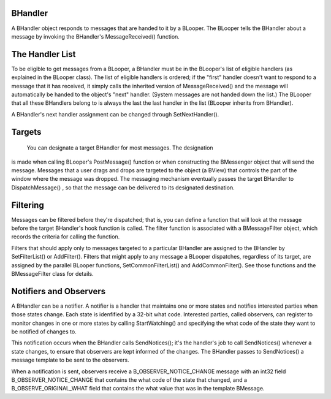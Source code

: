 BHandler
========

A BHandler object responds to messages that are handed to it by a
BLooper. The BLooper tells the BHandler about a message by invoking the
BHandler's MessageReceived() function.

The Handler List
================

To be eligible to get messages from a BLooper, a BHandler must
be in the BLooper's list of eligible handlers (as explained in the BLooper
class). The list of eligible handlers is ordered; if the "first" handler doesn't
want to respond to a message that it has received, it simply calls the inherited
version of MessageReceived() and the message will automatically be handed to the
object's "next" handler. (System messages are not handed down the list.) The
BLooper that all these BHandlers belong to is always the last the last handler
in the list (BLooper inherits from BHandler).

A BHandler's next handler assignment can be changed through SetNextHandler().

Targets
=======

 You can designate a target BHandler for most messages. The designation
is made when calling BLooper's PostMessage() function or when constructing the
BMessenger object that will send the message. Messages that a user drags and
drops are targeted to the object (a BView) that controls the part of the window
where the message was dropped. The messaging mechanism eventually passes the
target BHandler to DispatchMessage() , so that the message can be delivered to
its designated destination.

Filtering
=========

Messages can be filtered before they're dispatched; that is, you can
define a function that will look at the message before the target BHandler's
hook function is called. The filter function is associated with a BMessageFilter
object, which records the criteria for calling the function.

Filters that should apply only to messages targeted to a particular BHandler are
assigned to the BHandler by SetFilterList() or AddFilter(). Filters that might
apply to any message a BLooper dispatches, regardless of its target, are
assigned by the parallel BLooper functions, SetCommonFilterList() and
AddCommonFilter(). See those functions and the BMessageFilter class for details.

Notifiers and Observers
=======================

A BHandler can be a notifier. A notifier is a handler
that maintains one or more states and notifies interested parties when those
states change. Each state is idenfified by a 32-bit what code. Interested
parties, called observers, can register to monitor changes in one or more states
by calling StartWatching() and specifying the what code of the state they want
to be notified of changes to.

This notification occurs when the BHandler calls SendNotices(); it's the
handler's job to call SendNotices() whenever a state changes, to ensure that
observers are kept informed of the changes. The BHandler passes to SendNotices()
a message template to be sent to the observers.

When a notification is sent, observers receive a B_OBSERVER_NOTICE_CHANGE
message with an int32 field B_OBSERVER_NOTICE_CHANGE that contains the what code
of the state that changed, and a B_OBSERVE_ORIGINAL_WHAT field that contains the
what value that was in the template BMessage.